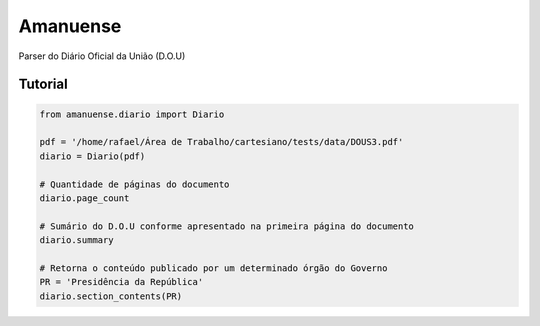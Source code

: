 Amanuense
=========

Parser do Diário Oficial da União (D.O.U)

Tutorial
--------


.. code-block:: python


    from amanuense.diario import Diario

    pdf = '/home/rafael/Área de Trabalho/cartesiano/tests/data/DOUS3.pdf'
    diario = Diario(pdf)

    # Quantidade de páginas do documento
    diario.page_count

    # Sumário do D.O.U conforme apresentado na primeira página do documento
    diario.summary

    # Retorna o conteúdo publicado por um determinado órgão do Governo
    PR = 'Presidência da República'
    diario.section_contents(PR)
